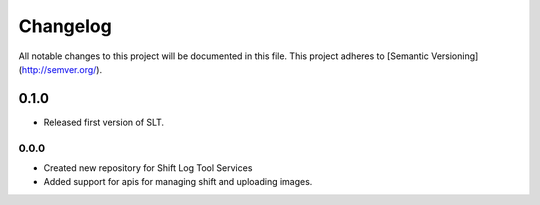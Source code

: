 Changelog
============

All notable changes to this project will be documented in this file.
This project adheres to [Semantic Versioning](http://semver.org/).

0.1.0
-------

* Released first version of SLT.

0.0.0
*****

* Created new repository for Shift Log Tool Services
* Added support for apis for managing shift and uploading images.
